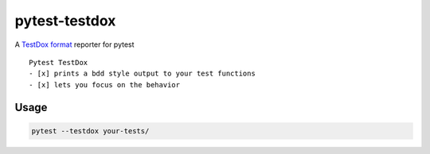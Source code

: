 pytest-testdox
==============

.. image:: https://travis-ci.org/renanivo/pytest-testdox.svg?branch=master
    :target: https://travis-ci.org/renanivo/pytest-testdox

.. image:: https://codecov.io/gh/renanivo/pytest-testdox/branch/master/graph/badge.svg
    :target: https://codecov.io/gh/renanivo/pytest-testdox

A `TestDox format`_ reporter for pytest

.. _TestDox format: https://en.wikipedia.org/wiki/TestDox

::

    Pytest TestDox
    - [x] prints a bdd style output to your test functions
    - [x] lets you focus on the behavior

Usage
-----

.. code:: python

    pytest --testdox your-tests/
